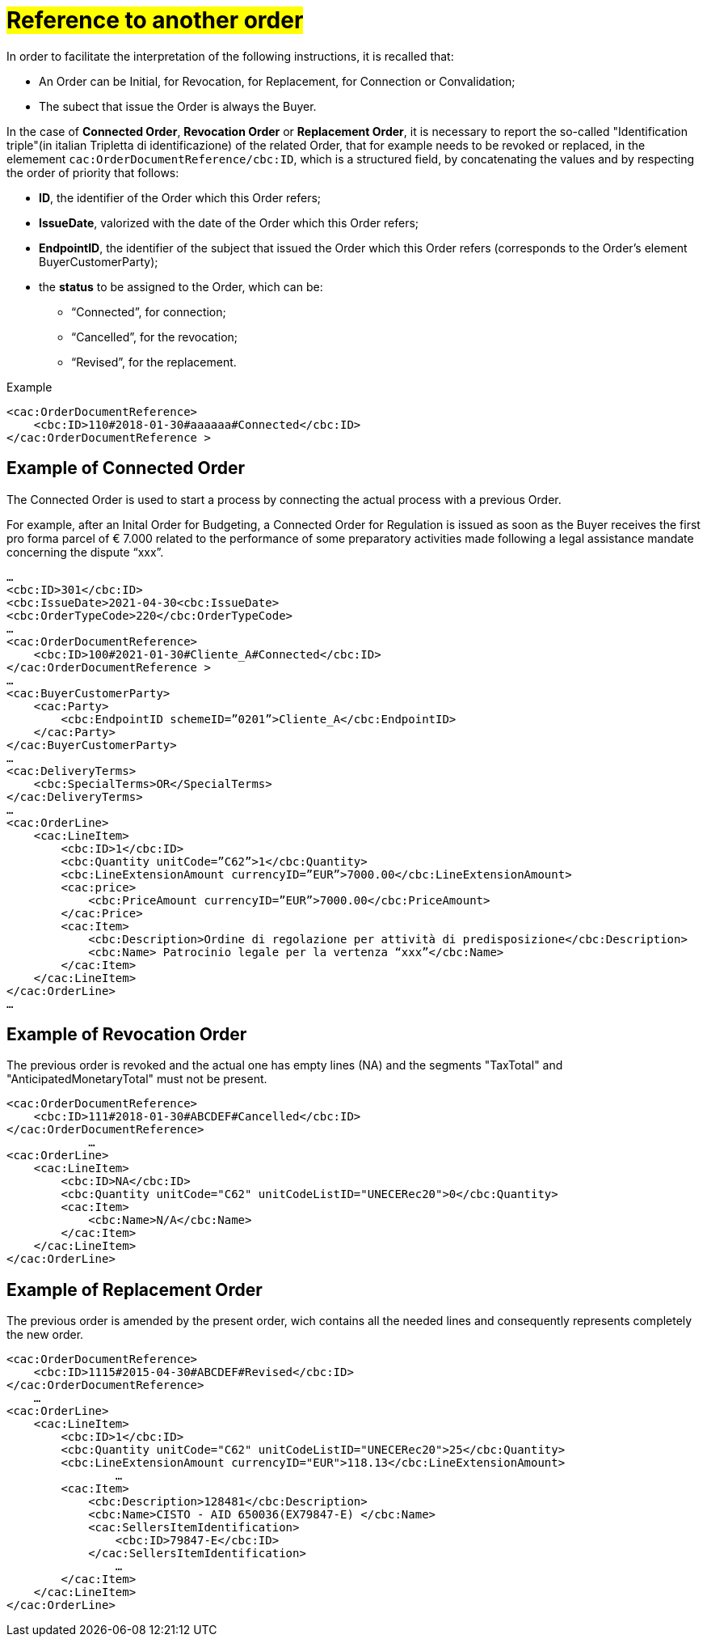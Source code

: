 [[TITOLO]]
= #Reference to another order#

In order to facilitate the interpretation of the following instructions, it is recalled that:

* An Order can be Initial, for Revocation, for Replacement, for Connection or Convalidation;
* The subect that issue the Order is always the Buyer.

In the case of *Connected Order*, *Revocation Order* or *Replacement Order*, it is necessary to report the so-called "Identification triple"(in italian Tripletta di identificazione) of the related Order, that for example needs to be revoked or replaced, in the elemement `cac:OrderDocumentReference/cbc:ID`, which is a structured field, by concatenating the values and by respecting the order of priority that follows:

* *ID*, the identifier of the Order which this Order refers;

* *IssueDate*, valorized with the date of the Order which this Order refers;

* *EndpointID*, the identifier of the subject that issued the Order which this Order refers (corresponds to the Order's element BuyerCustomerParty);

* the *status* to be assigned to the Order, which can be: +

** “Connected”, for connection;
** “Cancelled”, for the revocation;
** “Revised”, for the replacement.

.Example
[source, xml, indent=0]
----
<cac:OrderDocumentReference>
    <cbc:ID>110#2018-01-30#aaaaaa#Connected</cbc:ID>
</cac:OrderDocumentReference >
----

:leveloffset: +1

[[TITOLO]]
=  Example of Connected Order

The Connected Order is used to start a process by connecting the actual process with a previous Order. +

For example, after an Inital Order for Budgeting, a Connected Order for Regulation is issued as soon as the Buyer receives the first pro forma parcel of € 7.000 related to the performance of some preparatory activities made following a legal assistance mandate concerning the dispute “xxx”. 

[source, xml, indent=0]
----
…
<cbc:ID>301</cbc:ID>
<cbc:IssueDate>2021-04-30<cbc:IssueDate>
<cbc:OrderTypeCode>220</cbc:OrderTypeCode>
…
<cac:OrderDocumentReference>
    <cbc:ID>100#2021-01-30#Cliente_A#Connected</cbc:ID>
</cac:OrderDocumentReference >
…
<cac:BuyerCustomerParty>
    <cac:Party>
        <cbc:EndpointID schemeID=”0201”>Cliente_A</cbc:EndpointID>
    </cac:Party>
</cac:BuyerCustomerParty>
…
<cac:DeliveryTerms>
    <cbc:SpecialTerms>OR</SpecialTerms>
</cac:DeliveryTerms>
…
<cac:OrderLine>
    <cac:LineItem>
        <cbc:ID>1</cbc:ID>
        <cbc:Quantity unitCode=”C62”>1</cbc:Quantity>
        <cbc:LineExtensionAmount currencyID=”EUR”>7000.00</cbc:LineExtensionAmount>
        <cac:price>
            <cbc:PriceAmount currencyID=”EUR”>7000.00</cbc:PriceAmount>
        </cac:Price>
        <cac:Item>
            <cbc:Description>Ordine di regolazione per attività di predisposizione</cbc:Description>
            <cbc:Name> Patrocinio legale per la vertenza “xxx”</cbc:Name>
        </cac:Item>
    </cac:LineItem>
</cac:OrderLine>
…
----

:leveloffset: -1



:leveloffset: +1

[[TITOLO]]
=  Example of Revocation Order

The previous order is revoked and the actual one has empty lines (NA) and the segments "TaxTotal" and "AnticipatedMonetaryTotal" must not be present.

[source, xml, indent=0]
----
<cac:OrderDocumentReference>
    <cbc:ID>111#2018-01-30#ABCDEF#Cancelled</cbc:ID>
</cac:OrderDocumentReference>
            …
<cac:OrderLine>
    <cac:LineItem>
        <cbc:ID>NA</cbc:ID>
        <cbc:Quantity unitCode="C62" unitCodeListID="UNECERec20">0</cbc:Quantity>
        <cac:Item>
            <cbc:Name>N/A</cbc:Name>
        </cac:Item>
    </cac:LineItem>
</cac:OrderLine>
----

:leveloffset: -1


:leveloffset: +1

[[TITOLO]]
= Example of Replacement Order

The previous order is amended by the present order, wich contains all the needed lines and consequently represents completely the new order.

[source, xml, indent=0]
----
<cac:OrderDocumentReference>
    <cbc:ID>1115#2015-04-30#ABCDEF#Revised</cbc:ID>
</cac:OrderDocumentReference>
    …
<cac:OrderLine>
    <cac:LineItem>
        <cbc:ID>1</cbc:ID>
        <cbc:Quantity unitCode="C62" unitCodeListID="UNECERec20">25</cbc:Quantity>
        <cbc:LineExtensionAmount currencyID="EUR">118.13</cbc:LineExtensionAmount>
                …
        <cac:Item>
            <cbc:Description>128481</cbc:Description>
            <cbc:Name>CISTO - AID 650036(EX79847-E) </cbc:Name>
            <cac:SellersItemIdentification>
                <cbc:ID>79847-E</cbc:ID>
            </cac:SellersItemIdentification>
                …
        </cac:Item>
    </cac:LineItem>
</cac:OrderLine>
----

:leveloffset: -1